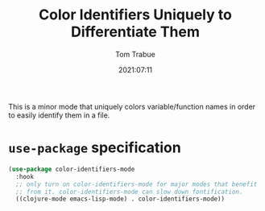 #+TITLE:    Color Identifiers Uniquely to Differentiate Them
#+AUTHOR:   Tom Trabue
#+EMAIL:    tom.trabue@gmail.com
#+DATE:     2021:07:11
#+TAGS:
#+STARTUP: fold

This is a minor mode that uniquely colors variable/function names in order to
easily identify them in a file.

* =use-package= specification
#+begin_src emacs-lisp
  (use-package color-identifiers-mode
    :hook
    ;; only turn on color-identifiers-mode for major modes that benefit
    ;; from it. color-identifiers-mode can slow down fontification.
    ((clojure-mode emacs-lisp-mode) . color-identifiers-mode))
#+end_src
